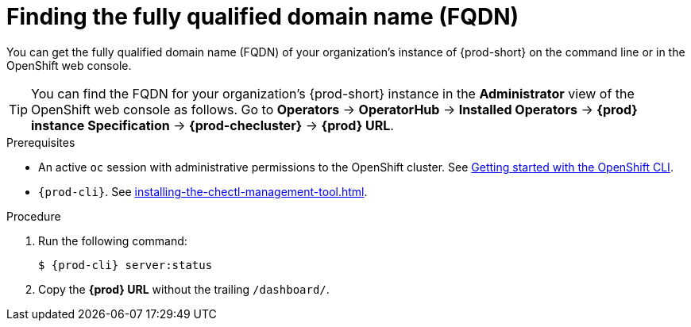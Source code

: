 :_content-type: PROCEDURE
:description: Finding the fully qualified domain name (FQDN)
:keywords: administration-guide, FQDN, URL
:navtitle: Finding the fully qualified domain name (FQDN)
//:page-aliases:

[id="finding-the-fully-qualified-domain-name-fqdn"]
= Finding the fully qualified domain name (FQDN)

You can get the fully qualified domain name (FQDN) of your organization's instance of {prod-short} on the command line or in the OpenShift web console.

TIP: You can find the FQDN for your organization's {prod-short} instance in the *Administrator* view of the OpenShift web console as follows. Go to *Operators* -> *OperatorHub* -> *Installed Operators* -> *{prod} instance Specification* -> *{prod-checluster}* -> *{prod} URL*.


.Prerequisites

* An active `oc` session with administrative permissions to the OpenShift cluster. See link:https://docs.openshift.com/container-platform/{ocp4-ver}/cli_reference/openshift_cli/getting-started-cli.html[Getting started with the OpenShift CLI].
* `{prod-cli}`. See xref:installing-the-chectl-management-tool.adoc[].

.Procedure

. Run the following command:
+
[subs="+attributes,+quotes"]
----
$ {prod-cli} server:status
----
. Copy the *{prod} URL* without the trailing `/dashboard/`.
